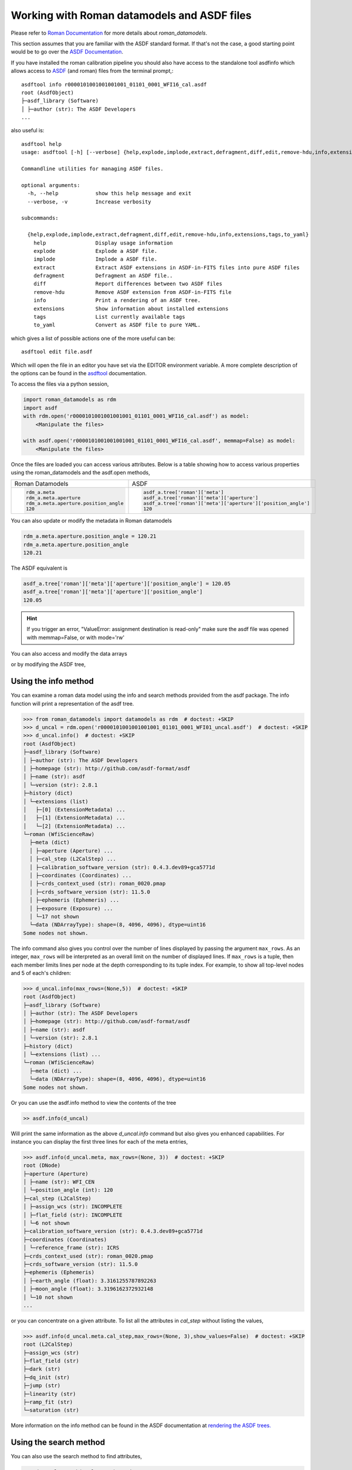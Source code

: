 .. _datamodels_asdf:


Working with Roman datamodels and ASDF files
============================================

Please refer to `Roman Documentation <https://roman-datamodels.readthedocs.io/en/latest/>`_
for more details about `roman_datamodels`.

This section assumes that you are familiar with the ASDF standard format.
If that's not the case, a good starting point would be to go over the `ASDF Documentation <https://asdf-standard.readthedocs.io/>`_.

If you have installed the roman calibration pipeline you should also have access
to the standalone tool asdfinfo which allows access to `ASDF <https://asdf-standard.readthedocs.io/>`_ (and roman) files
from the terminal prompt,::

    asdftool info r0000101001001001001_01101_0001_WFI16_cal.asdf
    root (AsdfObject)
    ├─asdf_library (Software)
    │ ├─author (str): The ASDF Developers
    ...

also useful is::

    asdftool help
    usage: asdftool [-h] [--verbose] {help,explode,implode,extract,defragment,diff,edit,remove-hdu,info,extensions,tags,to_yaml} ...

    Commandline utilities for managing ASDF files.

    optional arguments:
      -h, --help            show this help message and exit
      --verbose, -v         Increase verbosity

    subcommands:

      {help,explode,implode,extract,defragment,diff,edit,remove-hdu,info,extensions,tags,to_yaml}
        help                Display usage information
        explode             Explode a ASDF file.
        implode             Implode a ASDF file.
        extract             Extract ASDF extensions in ASDF-in-FITS files into pure ASDF files
        defragment          Defragment an ASDF file..
        diff                Report differences between two ASDF files
        remove-hdu          Remove ASDF extension from ASDF-in-FITS file
        info                Print a rendering of an ASDF tree.
        extensions          Show information about installed extensions
        tags                List currently available tags
        to_yaml             Convert as ASDF file to pure YAML.


which gives a list of possible actions one of the more useful can be::

    asdftool edit file.asdf

Which will open the file in an editor you have set via the EDITOR environment variable.
A more complete description of the options can be found in the
`asdftool <https://asdf.readthedocs.io/en/stable/asdf/asdf_tool.html>`_
documentation.

To access the files via a python session,

.. code-block:: python

    import roman_datamodels as rdm
    import asdf
    with rdm.open('r0000101001001001001_01101_0001_WFI16_cal.asdf') as model:
        <Manipulate the files>

    with asdf.open('r0000101001001001001_01101_0001_WFI16_cal.asdf', memmap=False) as model:
        <Manipulate the files>

Once the files are loaded you can access various attributes. Below is a table
showing how to access various properties using the roman_datamodels and the
asdf.open methods,

+--------------------------------------+---------------------------------------------------------------+
| Roman Datamodels                     | ASDF                                                          |
+--------------------------------------+---------------------------------------------------------------+
| .. code-block:: python               | .. code-block:: python                                        |
|                                      |                                                               |
|   rdm_a.meta                         |    asdf_a.tree['roman']['meta']                               |
|   rdm_a.meta.aperture                |    asdf_a.tree['roman']['meta']['aperture']                   |
|   rdm_a.meta.aperture.position_angle |    asdf_a.tree['roman']['meta']['aperture']['position_angle'] |
|   120                                |    120                                                        |
+--------------------------------------+---------------------------------------------------------------+

You can also update or modify the metadata in Roman datamodels

.. code-block:: python

    rdm_a.meta.aperture.position_angle = 120.21
    rdm_a.meta.aperture.position_angle
    120.21

The ASDF equivalent is

.. code-block:: python

    asdf_a.tree['roman']['meta']['aperture']['position_angle'] = 120.05
    asdf_a.tree['roman']['meta']['aperture']['position_angle']
    120.05

.. HINT::

    If you trigger an error,
    "ValueError: assignment destination is read-only"
    make sure the asdf file was opened with memmap=False, or
    with mode='rw'

You can also access and modify the data arrays

.. code-block:: python
    :caption: Roman Datamodels

    rdm_a.data
    <array (unloaded) shape: [4096, 4096] dtype: float32>

    rdm_a.data[10,11]
    0.0

    rdm_a.data[10,11] = 122.1
    rdm_a.data[10,11]
    122.1

or by modifying the ASDF tree,

.. code-block:: python
    :caption: ASDF

    asdf_a.tree['roman']['data']
    <array (unloaded) shape: [4096, 4096] dtype: float32>

    asdf_a.tree['roman']['data'][10,11]
    0.0

    asdf_a.tree['roman']['data'][10,11] = 3.14159
    asdf_a.tree['roman']['data'][10,11]
    3.14159

Using the info method
---------------------

You can examine a roman data model using the info and search methods provided
from the asdf package. The info function will print a representation of the
asdf tree.

.. code:: python

    >>> from roman_datamodels import datamodels as rdm  # doctest: +SKIP
    >>> d_uncal = rdm.open('r0000101001001001001_01101_0001_WFI01_uncal.asdf')  # doctest: +SKIP
    >>> d_uncal.info()  # doctest: +SKIP
    root (AsdfObject)
    ├─asdf_library (Software)
    │ ├─author (str): The ASDF Developers
    │ ├─homepage (str): http://github.com/asdf-format/asdf
    │ ├─name (str): asdf
    │ └─version (str): 2.8.1
    ├─history (dict)
    │ └─extensions (list)
    │   ├─[0] (ExtensionMetadata) ...
    │   ├─[1] (ExtensionMetadata) ...
    │   └─[2] (ExtensionMetadata) ...
    └─roman (WfiScienceRaw)
      ├─meta (dict)
      │ ├─aperture (Aperture) ...
      │ ├─cal_step (L2CalStep) ...
      │ ├─calibration_software_version (str): 0.4.3.dev89+gca5771d
      │ ├─coordinates (Coordinates) ...
      │ ├─crds_context_used (str): roman_0020.pmap
      │ ├─crds_software_version (str): 11.5.0
      │ ├─ephemeris (Ephemeris) ...
      │ ├─exposure (Exposure) ...
      │ └─17 not shown
      └─data (NDArrayType): shape=(8, 4096, 4096), dtype=uint16
    Some nodes not shown.

The info command also gives you control over the number of lines displayed
by passing the argument ``max_rows``. As an integer, ``max_rows``
will be interpreted as an overall limit on the number of displayed lines.
If ``max_rows`` is a tuple, then each member limits lines per node at the
depth corresponding to its tuple index.
For example, to show all top-level nodes and 5 of each's children:

.. code:: python

    >>> d_uncal.info(max_rows=(None,5))  # doctest: +SKIP
    root (AsdfObject)
    ├─asdf_library (Software)
    │ ├─author (str): The ASDF Developers
    │ ├─homepage (str): http://github.com/asdf-format/asdf
    │ ├─name (str): asdf
    │ └─version (str): 2.8.1
    ├─history (dict)
    │ └─extensions (list) ...
    └─roman (WfiScienceRaw)
      ├─meta (dict) ...
      └─data (NDArrayType): shape=(8, 4096, 4096), dtype=uint16
    Some nodes not shown.

Or you can use the asdf.info method to view the contents of the tree

.. code:: python

    >> asdf.info(d_uncal)

Will print the same information as the above `d_uncal.info` command but also
gives you enhanced capabilities. For instance you can display the first three
lines for each of the meta entries,

.. code:: python

    >>> asdf.info(d_uncal.meta, max_rows=(None, 3))  # doctest: +SKIP
    root (DNode)
    ├─aperture (Aperture)
    │ ├─name (str): WFI_CEN
    │ └─position_angle (int): 120
    ├─cal_step (L2CalStep)
    │ ├─assign_wcs (str): INCOMPLETE
    │ ├─flat_field (str): INCOMPLETE
    │ └─6 not shown
    ├─calibration_software_version (str): 0.4.3.dev89+gca5771d
    ├─coordinates (Coordinates)
    │ └─reference_frame (str): ICRS
    ├─crds_context_used (str): roman_0020.pmap
    ├─crds_software_version (str): 11.5.0
    ├─ephemeris (Ephemeris)
    │ ├─earth_angle (float): 3.3161255787892263
    │ ├─moon_angle (float): 3.3196162372932148
    │ └─10 not shown
    ...

or you can concentrate on a given attribute. To list all the attributes
in `cal_step` without listing the values,

.. code:: python

    >>> asdf.info(d_uncal.meta.cal_step,max_rows=(None, 3),show_values=False)  # doctest: +SKIP
    root (L2CalStep)
    ├─assign_wcs (str)
    ├─flat_field (str)
    ├─dark (str)
    ├─dq_init (str)
    ├─jump (str)
    ├─linearity (str)
    ├─ramp_fit (str)
    └─saturation (str)

More information on the info method can be found in the ASDF documentation at
`rendering the ASDF trees. <https://asdf.readthedocs.io/en/stable/asdf/features.html#endering-asdf-trees>`_

Using the search method
-----------------------

You can also use the search method to find attributes,

.. code:: python

    >>> d_uncal.search('cal_step')  # doctest: +SKIP
    root (AsdfObject)
    └─roman (WfiScienceRaw)
      └─meta (dict)
        └─cal_step (L2CalStep)

or a a general search for all attributes with cal in the name

.. code:: python

    >>> d_uncal.search('cal')  # doctest: +SKIP
    root (AsdfObject)
    └─roman (WfiScienceRaw)
     └─meta (dict)
       ├─cal_step (L2CalStep)
       ├─calibration_software_version (str): 0.4.3.dev89+gca5771d
       ├─instrument (WfiMode)
       │ └─optical_element (str): F158
       └─velocity_aberration (VelocityAberration)
         └─scale_factor (float): 0.9999723133902021

This will do a regular expression search for `cal` in the attribute name. More
information on using regular expressions in the search method can be found
in the ASDF documentation linked below.

To search only within the meta tree,

.. code:: python

    >>> d_uncal.search('cal_')['roman']['meta']  # doctest: +SKIP
    meta (dict)
    ├─cal_step (L2CalStep)
    └─instrument (WfiMode)
      └─optical_element (str): F158

You can also use the search method to find attributes by type in the asdf tree.
For instance, you can find all integers, floats, or booleans by using the type
keyword,

.. code:: python

    >>> d_uncal.search(type=bool)  # doctest: +SKIP
    root (AsdfObject)
    └─roman (WfiScienceRaw)
      └─meta (dict)
        ├─exposure (Exposure)
        │ └─data_problem (bool): False
        └─visit (Visit)
          ├─internal_target (bool): False
          └─target_of_opportunity (bool): False

    >>> d_uncal.search(type=bool, value=True)  # doctest: +SKIP
    No results found.

More information and options for the search method can be found in the
ASDF documentation
`here. <https://asdf.readthedocs.io/en/stable/asdf/features.html#searching-the-asdf-tree>`_
